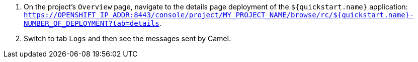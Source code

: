 . On the project's `Overview` page, navigate to the details page deployment of the `${quickstart.name}` application: `https://OPENSHIFT_IP_ADDR:8443/console/project/MY_PROJECT_NAME/browse/rc/${quickstart.name}-NUMBER_OF_DEPLOYMENT?tab=details`.

. Switch to tab `Logs` and then see the messages sent by Camel.
